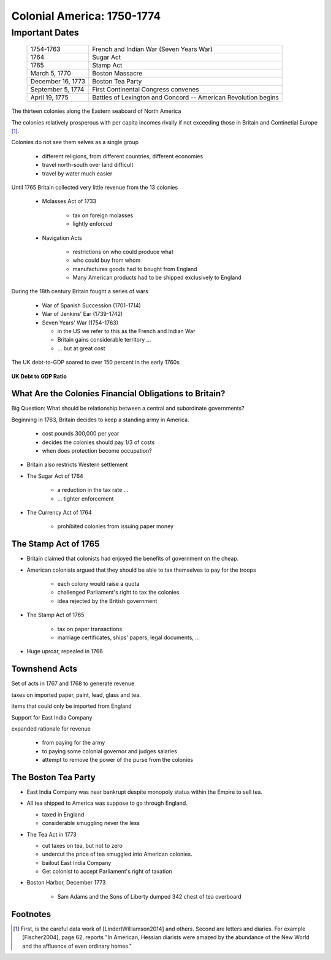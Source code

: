 .. _Colonial America:

===========================
Colonial America: 1750-1774
===========================

Important Dates
===============

    +--------------------+----------------------------------------------------------------+
    | 1754-1763          |  French and Indian War (Seven Years War)                       |
    +--------------------+----------------------------------------------------------------+
    | 1764               |  Sugar Act                                                     |
    +--------------------+----------------------------------------------------------------+
    | 1765               | Stamp Act                                                      |
    +--------------------+----------------------------------------------------------------+
    | March 5, 1770      | Boston Massacre                                                |
    +--------------------+----------------------------------------------------------------+
    | December 16, 1773  | Boston Tea Party                                               |
    +--------------------+----------------------------------------------------------------+
    | September 5, 1774  | First Continental Congress convenes                            |
    +--------------------+----------------------------------------------------------------+
    | April 19, 1775     | Battles of Lexington and Concord -- American Revolution begins |
    +--------------------+----------------------------------------------------------------+

The thirteen colonies along the Eastern seaboard of North America

The colonies relatively prosperous with per capita incomes rivally if not exceeding those in Britain and Continetial
Europe [#]_.

Colonies do not see them selves as a single group

  * different religions, from different countries, different economies

  * travel north-south over land difficult

  * travel by water much easier

Until 1765 Britain collected very little revenue from the 13 colonies

  * Molasses Act of 1733

       * tax on foreign molasses

       * lightly enforced


  * Navigation Acts

     * restrictions on who could produce what

     * who could buy from whom

     * manufactures goods had to bought from England

     * Many American products had to be shipped exclusively to England

During the 18th century Britain fought a series of wars

    * War of Spanish Succession (1701-1714)

    * War of Jenkins' Ear (1739-1742)

    * Seven Years' War (1754-1763)

      * in the US we refer to this as the French and Indian War

      * Britain gains considerable territory ...

      * ... but at great cost

The UK debt-to-GDP soared to over 150 percent in the early 1760s

.. figure:: _static/figures/UK_debt_to_GDP.png
    :scale: 60%
    :align: center

    **UK Debt to GDP Ratio**

What Are the Colonies Financial Obligations to Britain?
--------------------------------------------------------

Big Question:  What should be relationship between a central and subordinate governments?

Beginning in 1763, Britain decides to keep a standing army in America.

    * cost \pounds 300,000 per year

    * decides the colonies should pay 1/3 of costs

    * when does protection become occupation?

* Britain also restricts Western settlement

* The Sugar Act of 1764

    * a reduction in the tax rate ...

    * ... tighter enforcement

* The Currency Act of 1764

    * prohibited colonies from issuing paper money

The Stamp Act of 1765
---------------------

* Britain claimed that colonists had enjoyed the benefits of government on the cheap.

* American colonists argued that they should be able to tax themselves to pay for the troops

    * each colony would raise a quota

    * challenged Parliament's right to tax the colonies

    * idea rejected by the British government

* The Stamp Act of 1765

    * tax on paper transactions

    * marriage certificates, ships' papers, legal documents, ...

* Huge uproar, repealed in 1766

Townshend Acts
--------------

Set of acts in 1767 and 1768 to generate revenue

taxes on imported paper, paint, lead, glass and tea.

items that could only be imported from England

Support for East India Company


expanded rationale for revenue

  * from paying for the army
  * to paying some colonial governor and judges salaries
  * attempt to remove the power of the purse from the colonies

The Boston Tea Party
--------------------

* East India Company was near bankrupt despite monopoly status within the Empire to sell tea.

* All tea shipped to America was suppose to go through England.

  * taxed in England

  * considerable smuggling never the less


* The Tea Act in 1773

  * cut taxes on tea, but not to zero

  * undercut the price of tea smuggled into American colonies.

  * bailout East India Company

  * Get colonist to accept Parliament's right of taxation

* Boston Harbor, December 1773

   * Sam Adams and the Sons of Liberty dumped 342 chest of tea overboard



Footnotes
---------

.. [#] First, is the careful data work of [LindertWilliamson2014] and others.  Second are letters and diaries.  For example  
        [Fischer2004], page 62, reports "In American, Hessian diarists were amazed by the abundance of the New World 
        and the affluence of even ordinary homes."  
